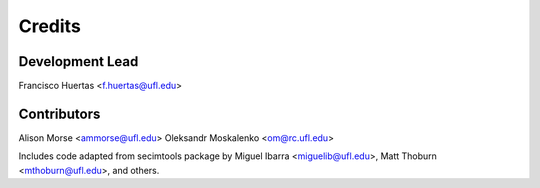 =======
Credits
=======

Development Lead
----------------

Francisco Huertas <f.huertas@ufl.edu>

Contributors
------------

Alison Morse <ammorse@ufl.edu>
Oleksandr Moskalenko <om@rc.ufl.edu>

Includes code adapted from secimtools package by Miguel Ibarra <miguelib@ufl.edu>, Matt Thoburn
<mthoburn@ufl.edu>, and others.
